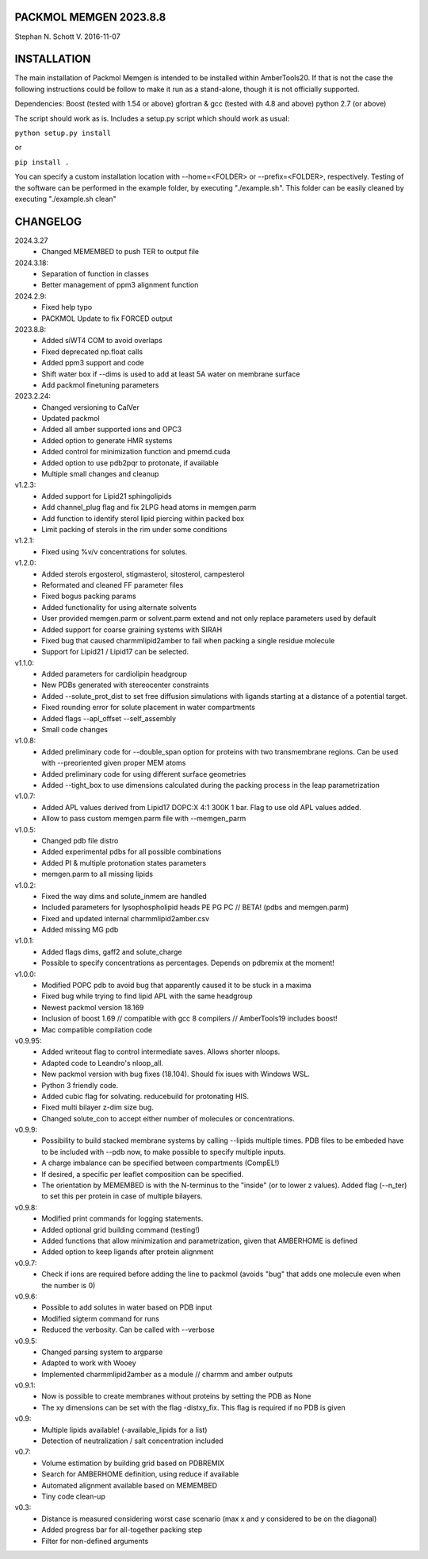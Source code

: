 #############################################################
                 PACKMOL MEMGEN  2023.8.8 
#############################################################
Stephan N. Schott V.
2016-11-07

############ 
INSTALLATION
############

The main installation of Packmol Memgen is intended to be installed within AmberTools20. If that is not the case
the following instructions could be follow to make it run as a stand-alone, though it is not officially supported.

Dependencies:
Boost (tested with 1.54 or above)
gfortran & gcc (tested with 4.8 and above)
python 2.7 (or above)

The script should work as is. Includes a setup.py script which should work as usual:

``python setup.py install``

or

``pip install .``

You can specify a custom installation location with --home=<FOLDER> or --prefix=<FOLDER>, respectively.
Testing of the software can be performed in the example folder, by executing "./example.sh".
This folder can be easily cleaned by executing "./example.sh clean"



##############
CHANGELOG 
##############

2024.3.27
 - Changed MEMEMBED to push TER to output file
2024.3.18:
 - Separation of function in classes
 - Better management of ppm3 alignment function
2024.2.9:
 - Fixed help typo
 - PACKMOL Update to fix FORCED output
2023.8.8:
 - Added siWT4 COM to avoid overlaps
 - Fixed deprecated np.float calls
 - Added ppm3 support and code
 - Shift water box if --dims is used to add at least 5A water on membrane surface
 - Add packmol finetuning parameters
2023.2.24:
 - Changed versioning to CalVer
 - Updated packmol
 - Added all amber supported ions and OPC3
 - Added option to generate HMR systems
 - Added control for minimization function and pmemd.cuda
 - Added option to use pdb2pqr to protonate, if available
 - Multiple small changes and cleanup
v1.2.3:
 - Added support for Lipid21 sphingolipids
 - Add channel_plug flag and fix 2LPG head atoms in memgen.parm
 - Add function to identify sterol lipid piercing within packed box
 - Limit packing of sterols in the rim under some conditions
v1.2.1:
 - Fixed using %v/v concentrations for solutes.
v1.2.0:
 - Added sterols ergosterol, stigmasterol, sitosterol, campesterol
 - Reformated and cleaned FF parameter files
 - Fixed bogus packing params
 - Added functionality for using alternate solvents
 - User provided memgen.parm or solvent.parm extend and not only replace parameters used by default
 - Added support for coarse graining systems with SIRAH 
 - Fixed bug that caused charmmlipid2amber to fail when packing a single residue molecule
 - Support for Lipid21 / Lipid17 can be selected.
v1.1.0:
 - Added parameters for cardiolipin headgroup
 - New PDBs generated with stereocenter constraints
 - Added --solute_prot_dist to set free diffusion simulations with ligands starting at a distance of a potential target.
 - Fixed rounding error for solute placement in water compartments
 - Added flags --apl_offset --self_assembly 
 - Small code changes
v1.0.8:
 - Added preliminary code for --double_span option for proteins with two transmembrane regions. Can be used with --preoriented given proper MEM atoms
 - Added preliminary code for using different surface geometries
 - Added --tight_box to use dimensions calculated during the packing process in the leap parametrization
v1.0.7:
 - Added APL values derived from Lipid17 DOPC:X 4:1 300K 1 bar. Flag to use old APL values added.
 - Allow to pass custom memgen.parm file with --memgen_parm
v1.0.5:
 - Changed pdb file distro
 - Added experimental pdbs for all possible combinations
 - Added PI & multiple protonation states parameters
 - memgen.parm to all missing lipids
v1.0.2:
 - Fixed the way dims and solute_inmem are handled
 - Included parameters for lysophospholipid heads PE PG PC // BETA! (pdbs and memgen.parm)
 - Fixed and updated internal charmmlipid2amber.csv
 - Added missing MG pdb
v1.0.1:
 - Added flags dims, gaff2 and solute_charge
 - Possible to specify concentrations as percentages. Depends on pdbremix at the moment! 
v1.0.0:
 - Modified POPC pdb to avoid bug that apparently caused it to be stuck in a maxima
 - Fixed bug while trying to find lipid APL with the same headgroup
 - Newest packmol version 18.169
 - Inclusion of boost 1.69 // compatible with gcc 8 compilers  // AmberTools19 includes boost!
 - Mac compatible compilation code 
v0.9.95:
 - Added writeout flag to control intermediate saves. Allows shorter nloops.
 - Adapted code to Leandro's nloop_all. 
 - New packmol version with bug fixes (18.104). Should fix isues with Windows WSL.
 - Python 3 friendly code.
 - Added cubic flag for solvating. reducebuild for protonating HIS.
 - Fixed multi bilayer z-dim size bug.
 - Changed solute_con to accept either number of molecules or concentrations.
v0.9.9:
 - Possibility to build stacked membrane systems by calling --lipids multiple times. PDB files to be embeded have to be included with --pdb now, to make possible to specify multiple inputs.
 - A charge imbalance can be specified between compartments (CompEL!)
 - If desired, a specific per leaflet composition can be specified.
 - The orientation by MEMEMBED is with the N-terminus to the "inside" (or to lower z values). Added flag (--n_ter) to set this per protein in case of multiple bilayers.
v0.9.8:
 - Modified print commands for logging statements.
 - Added optional grid building command (testing!)
 - Added functions that allow minimization and parametrization, given that AMBERHOME is defined
 - Added option to keep ligands after protein alignment
v0.9.7:
 - Check if ions are required before adding the line to packmol (avoids "bug" that adds one molecule even when the number is 0)
v0.9.6:
 - Possible to add solutes in water based on PDB input
 - Modified sigterm command for runs
 - Reduced the verbosity. Can be called with --verbose
v0.9.5:
 - Changed parsing system to argparse
 - Adapted to work with Wooey
 - Implemented charmmlipid2amber as a module // charmm and amber outputs
v0.9.1:
 - Now is possible to create membranes without proteins by setting the PDB as None
 - The xy dimensions can be set with the flag -distxy_fix. This flag is required if no PDB is given
v0.9:
 - Multiple lipids available! (-available_lipids for a list)
 - Detection of neutralization / salt concentration included
v0.7:
 - Volume estimation by building grid based on PDBREMIX
 - Search for AMBERHOME definition, using reduce if available
 - Automated alignment available based on MEMEMBED
 - Tiny code clean-up
v0.3:
 - Distance is measured considering worst case scenario (max x and y considered to be on the diagonal)
 - Added progress bar for all-together packing step
 - Filter for non-defined arguments

